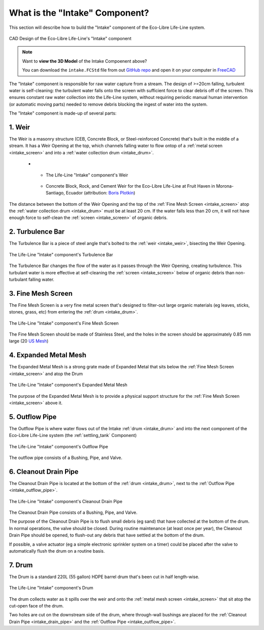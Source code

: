 .. _intake_what:

What is the "Intake" Component?
===============================

This section will describe how to build the "Intake" component of the Eco-Libre Life-Line system.

.. figure:: /images/life-line_intake_parts.svg
  :align: center

  CAD Design of the Eco-Libre Life-Line's "Intake" component

.. note::
   Want to **view the 3D Model** of the Intake Compoenent above?

   You can download the ``intake.FCStd`` file from out `GitHub repo <github_repo_>`_ and open it on your computer in `FreeCAD <freecad_download_>`_

The "Intake" component is responsible for raw water capture from a stream. The design of >=20cm falling, turbulent water is self-cleaning: the turbulent water falls onto the screen with sufficient force to clear debris off of the screen. This ensures constant raw water collection into the Life-Line system, without requiring periodic manual human intervention (or automatic moving parts) needed to remove debris blocking the ingest of water into the system.

The "Intake" component is made-up of several parts:

.. _intake_weir:

1. Weir
-------

The Weir is a masonry structure (CEB, Concrete Block, or Steel-reinforced Concrete) that's built in the middle of a stream. It has a Weir Opening at the top, which channels falling water to flow ontop of a :ref:`metal screen <intake_screen>` and into a :ref:`water collection drum <intake_drum>`.

	* - .. figure:: /images/life-line_intake_weir.jpg
		:target: ../../_images/life-line_intake_weir.jpg
		:alt: Screenshot of FreeCAD, highlighting a long blue drum that's cut in half
		:align: center

		The Life-Line "Intake" component's Weir

	  - .. figure:: /images/life-line_praxis_boris-plotkin.2024-11.jpg
		:target: ../../_images/life-line_praxis_boris-plotkin.2024-11.jpg
		:alt: Photo of a freshly-constructed rock-and-concrete-block weir
		:align: center

		Concrete Block, Rock, and Cement Weir for the Eco-Libre Life-Line at Fruit Haven in Morona-Santiago, Ecuador (attribution: `Boris Plotkin <bplotkin_>`_)

The distance between the bottom of the Weir Opening and the top of the :ref:`Fine Mesh Screen <intake_screen>` atop the :ref:`water collection drum <intake_drum>` must be at least 20 cm. If the water falls less than 20 cm, it will not have enough force to self-clean the :ref:`screen <intake_screen>` of organic debris.

.. _intake_turbulence_bar:

2. Turbulence Bar
-----------------

The Turbulence Bar is a piece of steel angle that's bolted to the :ref:`weir <intake_weir>`, bisecting the Weir Opening.

.. figure:: /images/life-line_intake_turbulence-bar.jpg
  :align: center

  The Life-Line "Intake" component's Turbulence Bar

The Turbulence Bar changes the flow of the water as it passes through the Weir Opening, creating turbulence. This turbulant water is more effective at self-cleaning the :ref:`screen <intake_screen>` below of organic debris than non-turbulant falling water.

.. _intake_screen:

3. Fine Mesh Screen
-------------------

The Fine Mesh Screen is a very fine metal screen that's designed to filter-out large organic materials (eg leaves, sticks, stones, grass, etc) from entering the :ref:`drum <intake_drum>`.

.. figure:: /images/life-line_intake_fine-mesh.jpg
  :align: center

  The Life-Line "Intake" component's Fine Mesh Screen

The Fine Mesh Screen should be made of Stainless Steel, and the holes in the screen should be approximately 0.85 mm large (20 `US Mesh <20mesh_>`_)

.. _intake_expanded_metal:

4. Expanded Metal Mesh
----------------------

The Expanded Metal Mesh is a strong grate made of Expanded Metal that sits below the :ref:`Fine Mesh Screen <intake_screen>` and atop the Drum

.. figure:: /images/life-line_intake_expanded-metal.jpg
  :align: center

  The Life-Line "Intake" component's Expanded Metal Mesh

The purpose of the Expanded Metal Mesh is to provide a physical support structure for the :ref:`Fine Mesh Screen <intake_screen>` above it.

.. _intake_outflow_pipe:

5. Outflow Pipe
---------------

The Outflow Pipe is where water flows out of the Intake :ref:`drum <intake_drum>` and into the next component of the Eco-Libre Life-Line system (the :ref:`settling_tank` Component)

.. figure:: /images/life-line_intake_outflow.jpg
  :align: center

  The Life-Line "Intake" component's Outflow Pipe

The outflow pipe consists of a Bushing, Pipe, and Valve.

.. _intake_drain_pipe:

6. Cleanout Drain Pipe
----------------------

The Cleanout Drain Pipe is located at the bottom of the :ref:`drum <intake_drum>`, next to the :ref:`Outflow Pipe <intake_outflow_pipe>`.

.. figure:: /images/life-line_intake_cleanout-drain.jpg
  :align: center

  The Life-Line "Intake" component's Cleanout Drain Pipe

The Cleanout Drain Pipe consists of a Bushing, Pipe, and Valve.

The purpose of the Cleanout Drain Pipe is to flush small debris (eg sand) that have collected at the bottom of the drum. In normal operations, the valve should be closed. During routine maintenance (at least once per year), the Cleanout Drain Pipe should be opened, to flush-out any debris that have settled at the bottom of the drum.

If possible, a valve actuator (eg a simple electronic sprinkler system on a timer) could be placed after the valve to automatically flush the drum on a routine basis.

.. _intake_drum:

7. Drum
-------

The Drum is a standard 220L (55 gallon) HDPE barrel drum that's been cut in half length-wise.

.. figure:: /images/life-line_intake_drum.jpg
  :align: center

  The Life-Line "Intake" component's Drum

The drum collects water as it spills over the weir and onto the :ref:`metal mesh screen <intake_screen>` that sit atop the cut-open face of the drum.

Two holes are cut on the downstream side of the drum, where through-wall bushings are placed for the :ref:`Cleanout Drain Pipe <intake_drain_pipe>` and the :ref:`Outflow Pipe <intake_outflow_pipe>`.

.. _20mesh: https://en.wikipedia.org/wiki/Mesh_(scale)
.. _github_repo: https://github.com/eco-libre/life-line
.. _freecad_download: https://www.freecad.org/downloads
.. _bplotkin: https://t.me/borisplot
